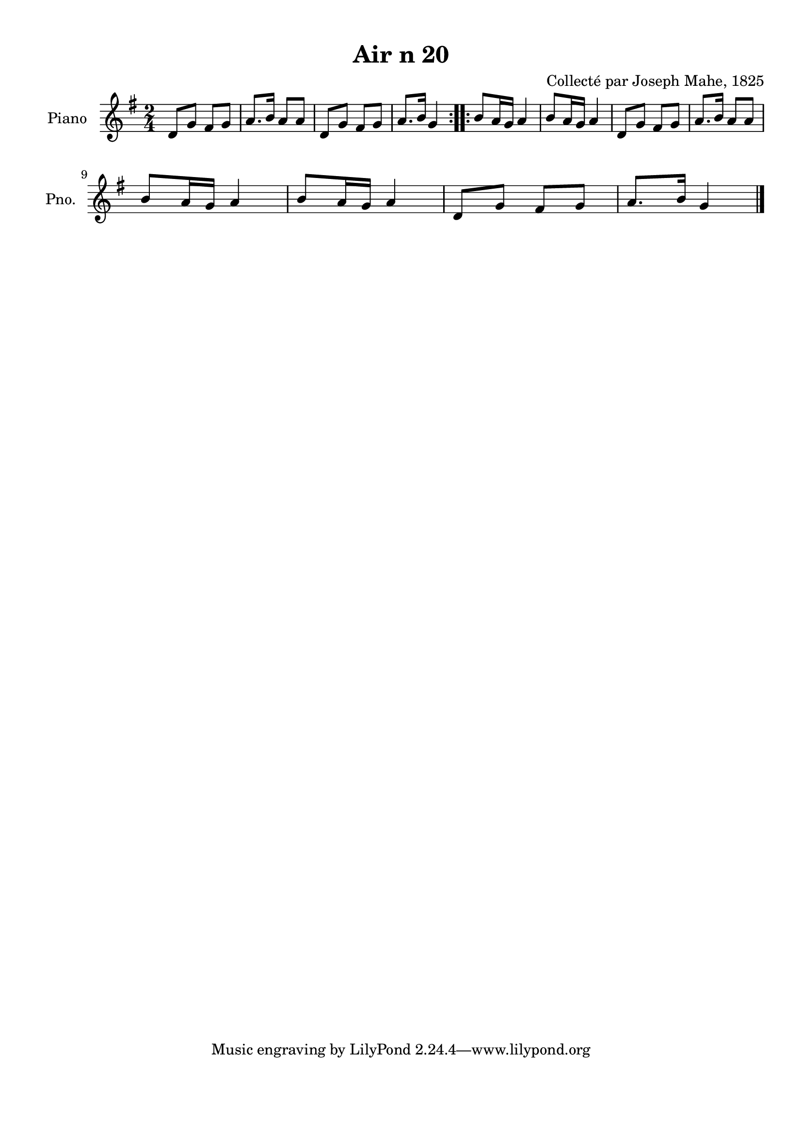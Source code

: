 \version "2.22.2"
% automatically converted by musicxml2ly from Air_n_20_g.musicxml
\pointAndClickOff

\header {
    title =  "Air n 20"
    composer =  "Collecté par Joseph Mahe, 1825"
    encodingsoftware =  "MuseScore 2.2.1"
    encodingdate =  "2023-03-21"
    encoder =  "Gwenael Piel et Virginie Thion (IRISA, France)"
    source = 
    "Essai sur les Antiquites du departement du Morbihan, Joseph Mahe, 1825"
    }

#(set-global-staff-size 20.158742857142858)
\paper {
    
    paper-width = 21.01\cm
    paper-height = 29.69\cm
    top-margin = 1.0\cm
    bottom-margin = 2.0\cm
    left-margin = 1.0\cm
    right-margin = 1.0\cm
    indent = 1.6161538461538463\cm
    short-indent = 1.292923076923077\cm
    }
\layout {
    \context { \Score
        autoBeaming = ##f
        }
    }
PartPOneVoiceOne =  \relative d' {
    \repeat volta 2 {
        \clef "treble" \time 2/4 \key g \major | % 1
        d8 [ g8 ] fis8 [ g8 ] | % 2
        a8. [ b16 ] a8 [ a8 ] | % 3
        d,8 [ g8 ] fis8 [ g8 ] | % 4
        a8. [ b16 ] g4 }
    \repeat volta 2 {
        | % 5
        b8 [ a16 g16 ] a4 | % 6
        b8 [ a16 g16 ] a4 | % 7
        d,8 [ g8 ] fis8 [ g8 ] | % 8
        a8. [ b16 ] a8 [ a8 ] \break | % 9
        b8 [ a16 g16 ] a4 |
        \barNumberCheck #10
        b8 [ a16 g16 ] a4 | % 11
        d,8 [ g8 ] fis8 [ g8 ] | % 12
        a8. [ b16 ] g4 \bar "|."
        }
    }


% The score definition
\score {
    <<
        
        \new Staff
        <<
            \set Staff.instrumentName = "Piano"
            \set Staff.shortInstrumentName = "Pno."
            
            \context Staff << 
                \mergeDifferentlyDottedOn\mergeDifferentlyHeadedOn
                \context Voice = "PartPOneVoiceOne" {  \PartPOneVoiceOne }
                >>
            >>
        
        >>
    \layout {}
    % To create MIDI output, uncomment the following line:
    %  \midi {\tempo 4 = 100 }
    }

